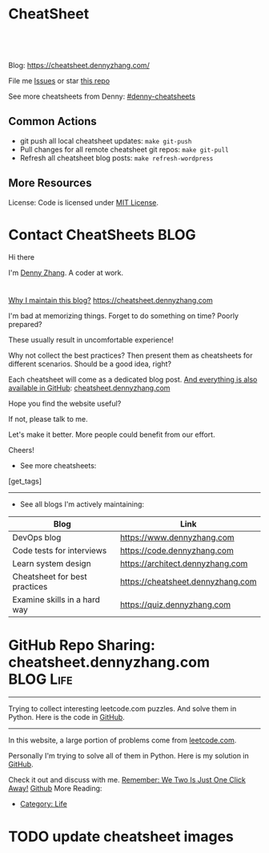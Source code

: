 * CheatSheet
#+BEGIN_HTML
<a href="https://github.com/dennyzhang/cheatsheet.dennyzhang.com"><img align="right" width="200" height="183" src="https://www.dennyzhang.com/wp-content/uploads/denny/watermark/github.png" /></a>
<div id="the whole thing" style="overflow: hidden;">
<div style="float: left; padding: 5px"> <a href="https://www.linkedin.com/in/dennyzhang001"><img src="https://www.dennyzhang.com/wp-content/uploads/sns/linkedin.png" alt="linkedin" /></a></div>
<div style="float: left; padding: 5px"><a href="https://github.com/dennyzhang"><img src="https://www.dennyzhang.com/wp-content/uploads/sns/github.png" alt="github" /></a></div>
<div style="float: left; padding: 5px"><a href="https://www.dennyzhang.com/slack" target="_blank" rel="nofollow"><img src="https://slack.dennyzhang.com/badge.svg" alt="slack"/></a></div>
</div>

<br/><br/>
<a href="http://makeapullrequest.com" target="_blank" rel="nofollow"><img src="https://img.shields.io/badge/PRs-welcome-brightgreen.svg" alt="PRs Welcome"/></a>
#+END_HTML

Blog: https://cheatsheet.dennyzhang.com/

File me [[https://github.com/DennyZhang/cheatsheet.dennyzhang.com/issues][Issues]] or star [[https://github.com/DennyZhang/cheatsheet.dennyzhang.com][this repo]]

See more cheatsheets from Denny: [[https://github.com/topics/denny-cheatsheets][#denny-cheatsheets]]

** Common Actions
- git push all local cheatsheet updates: =make git-push=
- Pull changes for all remote cheatsheet git repos: =make git-pull=
- Refresh all cheatsheet blog posts: =make refresh-wordpress=

** More Resources
 License: Code is licensed under [[https://www.dennyzhang.com/wp-content/mit_license.txt][MIT License]].
 #+BEGIN_HTML
 <a href="https://www.dennyzhang.com"><img align="right" width="201" height="268" src="https://raw.githubusercontent.com/USDevOps/mywechat-slack-group/master/images/denny_201706.png"></a>
 <a href="https://www.dennyzhang.com"><img align="right" src="https://raw.githubusercontent.com/USDevOps/mywechat-slack-group/master/images/dns_small.png"></a>

 <a href="https://www.linkedin.com/in/dennyzhang001"><img align="bottom" src="https://www.dennyzhang.com/wp-content/uploads/sns/linkedin.png" alt="linkedin" /></a>
 <a href="https://github.com/DennyZhang"><img align="bottom"src="https://www.dennyzhang.com/wp-content/uploads/sns/github.png" alt="github" /></a>
 <a href="https://www.dennyzhang.com/slack" target="_blank" rel="nofollow"><img align="bottom" src="https://slack.dennyzhang.com/badge.svg" alt="slack"/></a>
 #+END_HTML
* org-mode configuration                                           :noexport:
#+STARTUP: overview customtime noalign logdone hidestars
#+DESCRIPTION: 
#+KEYWORDS: 
#+AUTHOR: Denny Zhang
#+EMAIL:  denny@dennyzhang.com
#+TAGS: noexport(n)
#+PRIORITIES: A D C
#+OPTIONS:   H:3 num:t toc:nil \n:nil @:t ::t |:t ^:t -:t f:t *:t <:t
#+OPTIONS:   TeX:t LaTeX:nil skip:nil d:nil todo:t pri:nil tags:not-in-toc
#+EXPORT_EXCLUDE_TAGS: exclude noexport BLOG
#+SEQ_TODO: TODO HALF ASSIGN | DONE BYPASS DELEGATE CANCELED DEFERRED
#+LINK_UP:   
#+LINK_HOME: 
* Contact CheatSheets                                                  :BLOG:
:PROPERTIES:
:type:     life
:END:

Hi there

I'm [[https://www.linkedin.com/in/dennyzhang001][Denny Zhang]]. A coder at work.

[[https://cheatsheet.dennyzhang.com/contact][https://cdn.dennyzhang.com/images/brain/denny_intro.jpg]]

#+BEGIN_HTML
<div id="the whole thing" style="overflow: hidden;">
<div style="float: left; padding: 5px"> <a href="https://www.linkedin.com/in/dennyzhang001"><img src="https://www.dennyzhang.com/wp-content/uploads/sns/linkedin.png" alt="linkedin" /></a></div>
<div style="float: left; padding: 5px"><a href="https://github.com/DennyZhang"><img src="https://www.dennyzhang.com/wp-content/uploads/sns/github.png" alt="github" /></a></div>
<div style="float: left; padding: 5px"><a href="https://www.dennyzhang.com/slack" target="_blank" rel="nofollow"><img src="https://slack.dennyzhang.com/badge.svg" alt="slack"/></a></div>
</div>
#+END_HTML

[[color:#c7254e][Why I maintain this blog?]] [[https://cheatsheet.dennyzhang.com]]

I'm bad at memorizing things. Forget to do something on time? Poorly prepared?

These usually result in uncomfortable experience!

Why not collect the best practices? Then present them as cheatsheets for different scenarios. Should be a good idea, right?

Each cheatsheet will come as a dedicated blog post. [[color:#c7254e][And everything is also available in GitHub]]: [[https://github.com/dennyzhang/cheatsheet.dennyzhang.com][cheatsheet.dennyzhang.com]]

Hope you find the website useful?

If not, please talk to me.

Let's make it better. More people could benefit from our effort.

Cheers!

- See more cheatsheets:

#+BEGIN_HTML
[get_tags]
#+END_HTML

---------------------------------------------------------------------
- See all blogs I'm actively maintaining:

| Blog                          | Link                              |
|-------------------------------+-----------------------------------|
| DevOps blog                   | https://www.dennyzhang.com        |
| Code tests for interviews     | https://code.dennyzhang.com       |
| Learn system design           | https://architect.dennyzhang.com  |
| Cheatsheet for best practices | https://cheatsheet.dennyzhang.com |
| Examine skills in a hard way  | https://quiz.dennyzhang.com       |
* #  --8<-------------------------- separator ------------------------>8-- :noexport:
* GitHub Repo Sharing: cheatsheet.dennyzhang.com                   :BLOG:Life:
:PROPERTIES:
:type:     Life, Ads, Popular
:END:
---------------------------------------------------------------------
Trying to collect interesting leetcode.com puzzles. And solve them in Python. Here is the code in [[url-external:https://github.com/DennyZhang/leetcode_interesting_python][GitHub]].

[[image-blog:GitHub Repo Sharing: leetcode_python][https://cdn.dennyzhang.com/images/brain/github_interesting_leetcode.png]]

---------------------------------------------------------------------
In this website, a large portion of problems come from [[url-external:https://leetcode.com][leetcode.com]].

Personally I'm trying to solve all of them in Python. Here is my solution in [[url-external:https://github.com/DennyZhang/leetcode_interesting_python][GitHub]].

Check it out and discuss with me. [[color:#c7254e][Remember: We Two Is Just One Click Away!]]
[[github:DennyZhang][Github]]
More Reading:
- [[https://code.dennyzhang.com/category/life/][Category: Life]]

* HALF [[https://github.com/dennyzhang/cheatsheet-emacs-A4/blob/master/code :noexport:
https://github.com/dennyzhang/cheatsheet-jenkins-groovy-A4/blob/master/
* #  --8<-------------------------- separator ------------------------>8-- :noexport:
* HALF move https://cheatsheet.dennyzhang.com/cheatsheet-concourse to github repo :noexport:
* HALF move https://cheatsheet.dennyzhang.com/cheatsheet-pack to github repo :noexport:
* #  --8<-------------------------- separator ------------------------>8-- :noexport:
* TODO [#A] cheatsheet.dennyzhang.com                              :noexport:
** TODO align icon horizontally in blog: https://cheatsheet.dennyzhang.com/cheatsheet-golang/
https://cheatsheet.dennyzhang.com/contact
https://code.dennyzhang.com/contact
** TODO [#A] export more github repo to cheatsheet blog
** HALF icon: emacs, uaac
** TODO featured image: the same height
** #  --8<-------------------------- separator ------------------------>8-- :noexport:
** [#A] similar websites: dash                                    :IMPORTANT:
https://kapeli.com/cheatsheets
** similar websites: 
https://www.cheatsheet.com/
https://www.mediaatelier.com/CheatSheet/
** #  --8<-------------------------- separator ------------------------>8-- :noexport:
** TODO cheatsheet: tail the sns: http://cheatsheet.dennyzhang.com/cheatsheet-knative/
** TODO link back to original website, instead of a common website
** #  --8<-------------------------- separator ------------------------>8-- :noexport:
** HALF file link doesn't look nice: http://cheatsheet.dennyzhang.com/cheatsheet-golang/
** TODO How people can contribute?
** #  --8<-------------------------- separator ------------------------>8-- :noexport:
** DONE
*** DONE cheatsheet: add category
    CLOSED: [2018-08-14 Tue 00:31]
*** DONE cheatsheet: main page layout
    CLOSED: [2018-08-14 Tue 00:31]

*** DONE cheatsheet: change forkme to the specific repo
    CLOSED: [2018-08-14 Tue 23:11]
*** DONE github add blog link in two places
    CLOSED: [2018-08-15 Wed 17:53]

*** DONE cheatsheet add uptimerobot monitoring
    CLOSED: [2018-08-15 Wed 18:02]

*** DONE cheatsheet add github repo: https://github.com/DennyZhang/cheatsheet.dennyzhang.com
    CLOSED: [2018-08-15 Wed 19:50]
*** DONE cheatsheet: add submodules
    CLOSED: [2018-08-15 Wed 19:50]
*** CANCELED move adsense to the right, and also related cheatsheets: https://cheatsheet.dennyzhang.com/cheatsheet-golang/
    CLOSED: [2018-08-15 Wed 19:50]

*** CANCELED cheatsheet add blog post summary
    CLOSED: [2018-08-15 Wed 19:51]

*** CANCELED make blog wider: https://cheatsheet.dennyzhang.com/cheatsheet-kubernets/
    CLOSED: [2018-08-15 Wed 19:51]

*** DONE cheatsheet: Use emacs to update everything automatically
    CLOSED: [2018-08-15 Wed 20:24]

*** DONE cheatsheet: linkedin icon: http://cheatsheet.dennyzhang.com/cheatsheet-groovy/
    CLOSED: [2018-08-15 Wed 20:29]

*** DONE org-mode configuration: https://github.com/dennyzhang/cheatsheet-pks-A4
    CLOSED: [2018-08-15 Wed 20:29]
*** DONE github repo add link back to my blog post
    CLOSED: [2018-08-15 Wed 20:28]
*** DONE blog post: list everything by category
    CLOSED: [2018-08-16 Thu 00:08]

*** CANCELED first adsense doesn't show up: https://cheatsheet.dennyzhang.com/contact
    CLOSED: [2018-08-16 Thu 00:08]

*** CANCELED cheatsheet ssl issue: http://cheatsheet.dennyzhang.com/cheatsheet-groovy/
    CLOSED: [2018-08-16 Thu 00:08]
*** CANCELED no summary or preview
    CLOSED: [2018-08-16 Thu 00:09]
** Discussion
*** TODO make the font bigger
* TODO update emacs and uaac icon: https://cheatsheet.dennyzhang.com/category/languages :noexport:
* TODO update cheatsheet images
* #  --8<-------------------------- separator ------------------------>8-- :noexport:
* TODO [#A] Blog: Tcpdump                                          :noexport:
| Item                                                                        | Comment                                                                         |
|-----------------------------------------------------------------------------+---------------------------------------------------------------------------------|
| tcpdump -D                                                                  | 得到当前机器的所有的网卡, 例如eth0, lo, any等                                   |
| tcpdump -i lo 'port 9107' -vvv -XX                                          | -XX 将数据报文以hex和ascii方式打印出来                                          |
| tcpdump -i lo 'port 9107' -vvv -XX -s 0                                     | 默认至多打印96个package,　通过-s 0可以打印出所有的package                       |
| tcpdump -i lo 'port 9107' -vvv -XX -s 0 -f                                  | -f打印主机ip,　而非主机名                                                       |
| tcpdump -nn -i any 'host 192.168.75.236 ' -vvv -XX -s 0 -f                  | 不转义port number, host address                                                 |
| Package的flag                                                               | S(SYN),F(FIN),P(PUSH),R(RST),W(ECNCWR) or E(ECN-Echo), or a single`.'(no flags) |
| tcpdump -vvv -XX -s 0 -f -c 100 -nn -i eth0 'not port 22 and not port 3128' |                                                                                 |
| tcpdump -i any -n -v 'icmp'                                                 |                                                                                 |
** TCP flags                                                       :noexport:
http://en.wikipedia.org/wiki/Transmission_Control_Protocol\\
#+begin_example
    * Flags (9 bits) (aka Control bits) – contains 9 1-bit flags
        * NS (1 bit) – ECN-nonce concealment protection (added to header by RFC 3540).
        * CWR (1 bit) – Congestion Window Reduced (CWR) flag is set by the sending host to indicate that it received a TCP segment with the ECE flag set and had responded in congestion control mechanism (added to header by RFC 3168).
        * ECE (1 bit) – ECN-Echo indicates

            * If the SYN flag is set (1), that the TCP peer is ECN capable.
            * If the SYN flag is clear (0), that a packet with Congestion Experienced flag in IP header set is received during normal transmission (added to header by RFC 3168).

        * URG (1 bit) – indicates that the Urgent pointer field is significant
        * ACK (1 bit) – indicates that the Acknowledgment field is significant. All packets after the initial SYN packet sent by the client should have this flag set.
        * PSH (1 bit) – Push function. Asks to push the buffered data to the receiving application.
        * RST (1 bit) – Reset the connection
        * SYN (1 bit) – Synchronize sequence numbers. Only the first packet sent from each end should have this flag set. Some other flags change meaning based on this flag, and some are only valid for when it is set, and others when it is clear.
        * FIN (1 bit) – No more data from sender
#+end_example
** TCP connection state                                            :noexport:
http://en.wikipedia.org/wiki/Transmission_Control_Protocol\\
#+begin_example
   1. LISTENING : In case of a server, waiting for a connection request from any remote client.
   2. SYN-SENT : waiting for the remote peer to send back a TCP segment with the SYN and ACK flags set. (usually set by TCP clients)
   3. SYN-RECEIVED : waiting for the remote peer to send back an acknowledgment after having sent back a connection acknowledgment to the remote peer. (usually set by TCP servers)
   4. ESTABLISHED : The port is ready to receive/send data from/to the remote peer.
   5. FIN-WAIT-1 :
   6. CLOSE-WAIT : Indicated that the server is waiting for the application process on its end to signal that it is ready to close.
   7. FIN-WAIT-2 : Indicates that the client is waiting for the server's fin segment (which indicates the server's application process is ready to close and the server is ready to initiate its side of the connection termination)
   8. CLOSE-WAIT : The server receives notice from the local application that it is done. The server sends its fin to the client.
   9. LAST-ACK : Indicates that the server is in the process of sending its own fin segment (which indicates the server's application process is ready to close and the server is ready to initiate it's side of the connection termination )
  10. TIME-WAIT : Represents waiting for enough time to pass to be sure the remote peer received the acknowledgment of its connection termination request. According to RFC 793 a connection can stay in TIME-WAIT for a maximum of four minutes known as a MSL (maximum segment lifetime).
  11. CLOSED : Connection is closed
#+end_example
** TCP的报文监听时,　发现前三个是TCP建立链接的报文(SYN, SYN, .); 后三个是TCP断开链接的报文(FIN, FIN, .) :noexport:
** [#A] [问题] 如何使用tcpdump来监听某个pid的所甩数据通讯         :IMPORTANT:
** [#A] 问题: 为什么总有一个报文的cksum显示为incorrect             :noexport:
#+begin_example
15:29:58.225329 00:00:00:00:00:00 (oui Ethernet) > 00:00:00:00:00:00 (oui Ethernet), ethertype IPv4 (0x0800), length 74: (tos 0x0, ttl  64, id 17585, offset 0, flags [DF], proto: TCP (6), length: 60) 192.168.51.128.39751 > 192.168.51.128.9107: S, cksum 0x5ef3 (correct), 1870406958:1870406958(0) win 32768 <mss 16396,sackOK,timestamp 508715423 508712090,nop,wscale 7>
        0x0000:  0000 0000 0000 0000 0000 0000 0800 4500  ..............E.
        0x0010:  003c 44b1 4000 4006 0dba c0a8 3380 c0a8  .<D.@.@.....3...
        0x0020:  3380 9b47 2393 6f7c 252e 0000 0000 a002  3..G#.o|%.......
        0x0030:  8000 5ef3 0000 0204 400c 0402 080a 1e52  ..^.....@......R
        0x0040:  619f 1e52 549a 0103 0307                 a..RT.....
15:29:58.225447 00:00:00:00:00:00 (oui Ethernet) > 00:00:00:00:00:00 (oui Ethernet), ethertype IPv4 (0x0800), length 74: (tos 0x0, ttl  64, id 0, offset 0, flags [DF], proto: TCP (6), length: 60) 192.168.51.128.9107 > 192.168.51.128.39751: S, cksum 0x02aa (correct), 2884825920:2884825920(0) ack 1870406959 win 12288 <mss 16396,sackOK,timestamp 508715423 508715423,nop,wscale 7>
        0x0000:  0000 0000 0000 0000 0000 0000 0800 4500  ..............E.
        0x0010:  003c 0000 4000 4006 526b c0a8 3380 c0a8  .<..@.@.Rk..3...
        0x0020:  3380 2393 9b47 abf2 f340 6f7c 252f a012  3.#..G...@o|%/..
        0x0030:  3000 02aa 0000 0204 400c 0402 080a 1e52  0.......@......R
        0x0040:  619f 1e52 619f 0103 0307                 a..Ra.....
15:29:58.225515 00:00:00:00:00:00 (oui Ethernet) > 00:00:00:00:00:00 (oui Ethernet), ethertype IPv4 (0x0800), length 66: (tos 0x0, ttl  64, id 17586, offset 0, flags [DF], proto: TCP (6), length: 52) 192.168.51.128.39751 > 192.168.51.128.9107: ., cksum 0x9ace (correct), 1:1(0) ack 1 win 256 <nop,nop,timestamp 508715423 508715423>
        0x0000:  0000 0000 0000 0000 0000 0000 0800 4500  ..............E.
        0x0010:  0034 44b2 4000 4006 0dc1 c0a8 3380 c0a8  .4D.@.@.....3...
        0x0020:  3380 9b47 2393 6f7c 252f abf2 f341 8010  3..G#.o|%/...A..
        0x0030:  0100 9ace 0000 0101 080a 1e52 619f 1e52  ...........Ra..R
        0x0040:  619f                                     a.
15:29:58.253032 00:00:00:00:00:00 (oui Ethernet) > 00:00:00:00:00:00 (oui Ethernet), ethertype IPv4 (0x0800), length 89: (tos 0x0, ttl  64, id 17587, offset 0, flags [DF], proto: TCP (6), length: 75) 192.168.51.128.39751 > 192.168.51.128.9107: P, cksum 0xe88e (incorrect (-> 0xf680), 1:24(23) ack 1 win 256 <nop,nop,timestamp 508715451 508715423>
        0x0000:  0000 0000 0000 0000 0000 0000 0800 4500  ..............E.
        0x0010:  004b 44b3 4000 4006 0da9 c0a8 3380 c0a8  .KD.@.@.....3...
        0x0020:  3380 9b47 2393 6f7c 252f abf2 f341 8018  3..G#.o|%/...A..
        0x0030:  0100 e88e 0000 0101 080a 1e52 61bb 1e52  ...........Ra..R
        0x0040:  619f 8001 0001 0000 000a 6765 7456 6572  a.........getVer
        0x0050:  7369 6f6e 0000 0000 00                   sion.....
15:29:58.253056 00:00:00:00:00:00 (oui Ethernet) > 00:00:00:00:00:00 (oui Ethernet), ethertype IPv4 (0x0800), length 66: (tos 0x0, ttl  64, id 37598, offset 0, flags [DF], proto: TCP (6), length: 52) 192.168.51.128.9107 > 192.168.51.128.39751: ., cksum 0x9b1f (correct), 1:1(0) ack 24 win 96 <nop,nop,timestamp 508715451 508715451>
        0x0000:  0000 0000 0000 0000 0000 0000 0800 4500  ..............E.
        0x0010:  0034 92de 4000 4006 bf94 c0a8 3380 c0a8  .4..@.@.....3...
        0x0020:  3380 2393 9b47 abf2 f341 6f7c 2546 8010  3.#..G...Ao|%F..
        0x0030:  0060 9b1f 0000 0101 080a 1e52 61bb 1e52  .`.........Ra..R
        0x0040:  61bb                                     a.
#+end_example
** [#A] [question] 数据报文中,　前面若干字节的意义
** [#A] [question] 数据报文中, ACK的序号是如何准确对应的
** [question] DF的flags包是什么意思
** useful link
   http://www.ha97.com/4550.html\\
** DONE tcpdump for icmp
  CLOSED: [2013-12-01 Sun 00:29]
http://hi.baidu.com/xiao0/item/4df4851ce875644ee65e06c0

抓ICMP echo request（请求包）：
               tcpdump -i eth1 'icmp[0]=8'
      抓ICMP echo reply （回应包）：
               tcpdump -i eth1 'icmp[0]=0'
       tcpdump太好用了。

tcpdump -i any -n -v 'icmp'
tcpdump -i any -n -v 'icmp[icmptype] = icmp-echoreply or icmp[icmptype] = icmp-echo'
#+begin_example
[root@localhost ~(keystone_admin)]# tcpdump -i any -n -v 'icmp[icmptype] = icmp-echoreply or icmp[icmptype] = icmp-echo'
< -v 'icmp[icmptype] = icmp-echoreply or icmp[icmptype] = icmp-echo'
tcpdump: listening on any, link-type LINUX_SLL (Linux cooked), capture size 65535 bytes
12:39:44.808859 IP (tos 0x0, ttl 64, id 0, offset 0, flags [DF], proto ICMP (1), length 84)
    192.168.1.189 > 192.168.1.74: ICMP echo request, id 15926, seq 40, length 64
12:39:44.808979 IP (tos 0x0, ttl 64, id 0, offset 0, flags [DF], proto ICMP (1), length 84)
    192.168.1.189 > 192.168.1.74: ICMP echo request, id 15926, seq 40, length 64
12:39:44.849453 IP (tos 0x0, ttl 64, id 19154, offset 0, flags [DF], proto ICMP (1), length 84)
    192.168.1.74 > 192.168.1.189: ICMP echo reply, id 15926, seq 40, length 64
12:39:44.849453 IP (tos 0x0, ttl 64, id 19154, offset 0, flags [DF], proto ICMP (1), length 84)
    192.168.1.74 > 192.168.1.189: ICMP echo reply, id 15926, seq 40, length 64
12:39:45.810927 IP (tos 0x0, ttl 64, id 0, offset 0, flags [DF], proto ICMP (1), length 84)
    192.168.1.189 > 192.168.1.74: ICMP echo request, id 15926, seq 41, length 64
12:39:45.810987 IP (tos 0x0, ttl 64, id 0, offset 0, flags [DF], proto ICMP (1), length 84)
    192.168.1.189 > 192.168.1.74: ICMP echo request, id 15926, seq 41, length 64
12:39:45.819917 IP (tos 0x0, ttl 64, id 22904, offset 0, flags [DF], proto ICMP (1), length 84)
    192.168.1.74 > 192.168.1.189: ICMP echo reply, id 15926, seq 41, length 64
12:39:45.819917 IP (tos 0x0, ttl 64, id 22904, offset 0, flags [DF], proto ICMP (1), length 84)
    192.168.1.74 > 192.168.1.189: ICMP echo reply, id 15926, seq 41, length 64
12:39:46.812663 IP (tos 0x0, ttl 64, id 0, offset 0, flags [DF], proto ICMP (1), length 84)
    192.168.1.189 > 192.168.1.74: ICMP echo request, id 15926, seq 42, length 64
12:39:46.812712 IP (tos 0x0, ttl 64, id 0, offset 0, flags [DF], proto ICMP (1), length 84)
    192.168.1.189 > 192.168.1.74: ICMP echo request, id 15926, seq 42, length 64
12:39:46.846869 IP (tos 0x0, ttl 64, id 17861, offset 0, flags [DF], proto ICMP (1), length 84)
    192.168.1.74 > 192.168.1.189: ICMP echo reply, id 15926, seq 42, length 64
12:39:46.846869 IP (tos 0x0, ttl 64, id 17861, offset 0, flags [DF], proto ICMP (1), length 84)
#+end_example

* TODO cheatsheet link css is not visible enough: https://cheatsheet.dennyzhang.com/cheatsheet-concourse :noexport:
* TODO Blog: "apt-get update" stuck                                :noexport:
Ign http://mirrors.linode.com trusty/universe Translation-en_US
100% [Connecting to security.ubuntu.com (2001:67c:1560:8001::11)]

#+BEGIN_EXAMPLE
root@explorees6:~# ps -ef | grep apt
root      7347  7190  0 12:17 ?        00:00:00 apt-get update
root      7352  7347  0 12:17 ?        00:00:00 /usr/lib/apt/methods/http
root      7353  7347  0 12:17 ?        00:00:00 /usr/lib/apt/methods/http
root      7355  7347  0 12:17 ?        00:00:00 /usr/lib/apt/methods/gpgv
root      7361  7347  0 12:17 ?        00:00:03 /usr/lib/apt/methods/copy
root      7417  7383  0 12:24 pts/2    00:00:00 grep --color=auto apt

root@explorees6:~# ps -ef | grep 7190
root      7190  7185  0 12:17 ?        00:00:03 chef-solo worker: ppid=7185;start=12:17:10;
root      7347  7190  0 12:17 ?        00:00:00 apt-get update
root      7430  7383  0 12:26 pts/2    00:00:00 grep --color=auto 7190
#+END_EXAMPLE
* TODO generate A4 pdf: https://github.com/PrateekKumarSingh/CheatSheets :noexport:
* TODO [#A] Check other github repo, and improve mine accordingly  :noexport:
* TODO emacs wordpress block width: https://cheatsheet.dennyzhang.com/cheatsheet-concourse :noexport:
It's different from this:
https://cheatsheet.dennyzhang.com/cheatsheet-find
* TODO improve jq cheatsheet                                       :noexport:
* #  --8<-------------------------- separator ------------------------>8-- :noexport:
* TODO support emoji usage                                         :noexport:
* TODO opensource improvement: apt cheatsheet                      :noexport:
http://sai628.com/2017-02-27-homebrew-cheatsheet.html
https://www.anintegratedworld.com/neat-little-brew-cheat-sheet/
https://joshbuchea.com/homebrew-cheatsheet/
http://macappstore.org/cheatsheet/
https://gist.github.com/kpearson/9661ea5de9f460fb5e8b
https://github.com/SebastianBoldt/Homebrew-Cheatsheet
